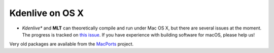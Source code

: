 .. metadata-placeholder

   :authors: - Annew (https://userbase.kde.org/User:Annew)
             - Claus Christensen
             - Yuri Chornoivan
             - Ttguy (https://userbase.kde.org/User:Ttguy)
             - Bushuev (https://userbase.kde.org/User:Bushuev)
             - Jack (https://userbase.kde.org/User:Jack)
             - Julius Künzel <jk.kdedev@smartlab.uber.space

   :license: Creative Commons License SA 4.0

.. _osx:

..  Please use level 3 top heading, i.e. "===" 

Kdenlive on OS X
================

.. contents::




* *Kdenlive** and **MLT** can theoretically compile and run under Mac OS X, but there are several issues at the moment. The progress is tracked on `this issue <https://invent.kde.org/multimedia/kdenlive/-/issues/993>`_. If you have experience with building software for macOS, please help us!


Very old packages are available from the `MacPorts <http://www.macports.org/>`_ project.


